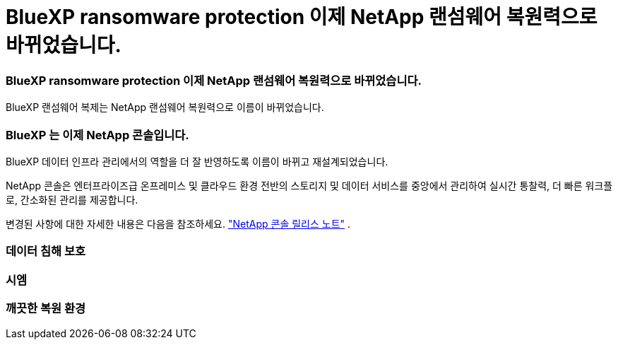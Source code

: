 = BlueXP ransomware protection 이제 NetApp 랜섬웨어 복원력으로 바뀌었습니다.
:allow-uri-read: 




=== BlueXP ransomware protection 이제 NetApp 랜섬웨어 복원력으로 바뀌었습니다.

BlueXP 랜섬웨어 복제는 NetApp 랜섬웨어 복원력으로 이름이 바뀌었습니다.



=== BlueXP 는 이제 NetApp 콘솔입니다.

BlueXP 데이터 인프라 관리에서의 역할을 더 잘 반영하도록 이름이 바뀌고 재설계되었습니다.

NetApp 콘솔은 엔터프라이즈급 온프레미스 및 클라우드 환경 전반의 스토리지 및 데이터 서비스를 중앙에서 관리하여 실시간 통찰력, 더 빠른 워크플로, 간소화된 관리를 제공합니다.

변경된 사항에 대한 자세한 내용은 다음을 참조하세요. https://docs.netapp.com/us-en/bluexp-relnotes/index.html["NetApp 콘솔 릴리스 노트"] .



=== 데이터 침해 보호



=== 시엠



=== 깨끗한 복원 환경
